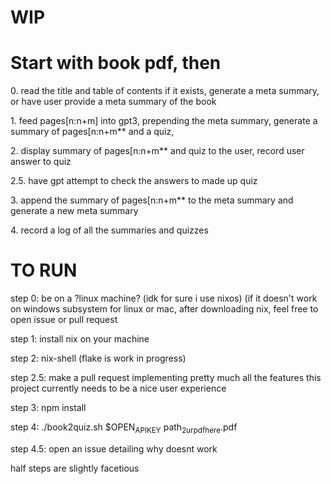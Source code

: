 * WIP

* Start with book pdf, then

**** 0. read the title and table of contents if it exists, generate a meta summary, or have user provide a meta summary of the book
**** 1. feed pages[n:n+m] into gpt3, prepending the meta summary, generate a summary of pages[n:n+m** and a quiz,
**** 2. display summary of pages[n:n+m** and quiz  to the user, record user answer to quiz
**** 2.5. have gpt attempt to check the answers to made up quiz
**** 3. append the summary of pages[n:n+m** to the meta summary and generate a new meta summary
**** 4. record a log of all the summaries and quizzes


* TO RUN

**** step 0: be on a ?linux machine? (idk for sure i use nixos) (if it doesn't work on windows subsystem for linux or mac, after downloading nix, feel free to open issue or pull request
**** step 1: install nix on your machine
**** step 2: nix-shell (flake is work in progress)
**** step 2.5: make a pull request implementing pretty much all the features this project currently needs to be a nice user experience
**** step 3:	 npm install
**** step 4: ./book2quiz.sh $OPEN_API_KEY path_2_ur_pdf_here.pdf
**** step 4.5: open an issue detailing why doesnt work

half steps are slightly facetious
